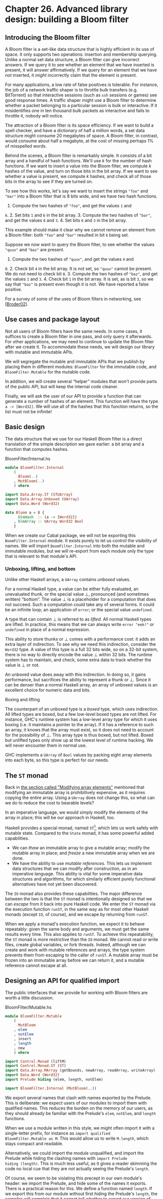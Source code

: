 * Chapter 26. Advanced library design: building a Bloom filter

** Introducing the Bloom filter

A Bloom filter is a set-like data structure that is highly
efficient in its use of space. It only supports two operations:
insertion and membership querying. Unlike a normal set data
structure, a Bloom filter can give incorrect answers. If we query
it to see whether an element that we have inserted is present, it
will answer affirmatively. If we query for an element that we have
/not/ inserted, it /might/ incorrectly claim that the element is
present.

For many applications, a low rate of false positives is tolerable.
For instance, the job of a network traffic shaper is to throttle
bulk transfers (e.g. BitTorrent) so that interactive sessions
(such as ~ssh~ sessions or games) see good response times. A
traffic shaper might use a Bloom filter to determine whether a
packet belonging to a particular session is bulk or interactive.
If it misidentifies one in ten thousand bulk packets as
interactive and fails to throttle it, nobody will notice.

The attraction of a Bloom filter is its space efficiency. If we
want to build a spell checker, and have a dictionary of half a
million words, a set data structure might consume 20 megabytes of
space. A Bloom filter, in contrast, would consume about half a
megabyte, at the cost of missing perhaps 1% of misspelled words.

Behind the scenes, a Bloom filter is remarkably simple. It
consists of a bit array and a handful of hash functions. We'll use
/k/ for the number of hash functions. If we want to insert a value
into the Bloom filter, we compute /k/ hashes of the value, and
turn on those bits in the bit array. If we want to see whether a
value is present, we compute /k/ hashes, and check all of those
bits in the array to see if they are turned on.

To see how this works, let's say we want to insert the strings
~"foo"~ and ~"bar"~ into a Bloom filter that is 8 bits wide, and
we have two hash functions.

1. Compute the two hashes of ~"foo"~, and get the values ~1~ and
~6~. 2. Set bits ~1~ and ~6~ in the bit array. 3. Compute the two
hashes of ~"bar"~, and get the values ~6~ and ~3~. 4. Set bits ~6~
and ~3~ in the bit array.

This example should make it clear why we cannot remove an element
from a Bloom filter: both ~"foo"~ and ~"bar"~ resulted in bit ~6~
being set.

Suppose we now want to query the Bloom filter, to see whether the
values ~"quux"~ and ~"baz"~ are present.

1. Compute the two hashes of ~"quux"~, and get the values ~4~ and
~0~. 2. Check bit ~4~ in the bit array. It is not set, so ~"quux"~
cannot be present. We do not need to check bit ~0~. 3. Compute the
two hashes of ~"baz"~, and get the values ~1~ and ~3~. 4. Check
bit ~1~ in the bit array. It is set, as is bit ~3~, so we say that
~"baz"~ is present even though it is not. We have reported a false
positive.

For a survey of some of the uses of Bloom filters in networking,
see [[[file:bibliography.html#bib.broder02][Broder02]]].

** Use cases and package layout

Not all users of Bloom filters have the same needs. In some cases,
it suffices to create a Bloom filter in one pass, and only query
it afterwards. For other applications, we may need to continue to
update the Bloom filter after we create it. To accommodate these
needs, we will design our library with mutable and immutable APIs.

We will segregate the mutable and immutable APIs that we publish
by placing them in different modules: ~BloomFilter~ for the
immutable code, and ~BloomFilter.Mutable~ for the mutable code.

In addition, we will create several “helper” modules that won't
provide parts of the public API, but will keep the internal code
cleaner.

Finally, we will ask the user of our API to provide a function
that can generate a number of hashes of an element. This function
will have the type ~a -> [Word32]~. We will use all of the hashes
that this function returns, so the list must not be infinite!

** Basic design

The data structure that we use for our Haskell Bloom filter is a
direct translation of the simple description we gave earlier: a
bit array and a function that computes hashes.

#+CAPTION: BloomFilter/Internal.hs
#+BEGIN_SRC haskell
module BloomFilter.Internal
    (
      Bloom(..)
    , MutBloom(..)
    ) where

import Data.Array.ST (STUArray)
import Data.Array.Unboxed (UArray)
import Data.Word (Word32)

data Bloom a = B {
      blmHash  :: (a -> [Word32])
    , blmArray :: UArray Word32 Bool
    }
#+END_SRC

When we create our Cabal package, we will not be exporting this
~BoomFilter.Internal~ module. It exists purely to let us control
the visibility of names. We will import ~BoomFilter.Internal~ into
both the mutable and immutable modules, but we will re-export from
each module only the type that is relevant to that module's API.

*** Unboxing, lifting, and bottom

Unlike other Haskell arrays, a ~UArray~ contains /unboxed/ values.

For a normal Haskell type, a value can be either fully evaluated,
an unevaluated thunk, or the special value ⊥, pronounced (and
sometimes written) “bottom”. The value ⊥ is a placeholder for a
computation that does not succeed. Such a computation could take
any of several forms. It could be an infinite loop; an application
of ~error~; or the special value ~undefined~.

A type that can contain ⊥ is referred to as /lifted/. All normal
Haskell types are lifted. In practice, this means that we can
always write ~error "eek!"~ or ~undefined~ in place of a normal
expression.

This ability to store thunks or ⊥ comes with a performance cost:
it adds an extra layer of indirection. To see why we need this
indirection, consider the ~Word32~ type. A value of this type is a
full 32 bits wide, so on a 32-bit system, there is no way to
directly encode the value ⊥ within 32 bits. The runtime system has
to maintain, and check, some extra data to track whether the value
is ⊥ or not.

An unboxed value does away with this indirection. In doing so, it
gains performance, but sacrifices the ability to represent a thunk
or ⊥. Since it can be denser than a normal Haskell array, an array
of unboxed values is an excellent choice for numeric data and
bits.

#+BEGIN_NOTE
Boxing and lifting

The counterpart of an unboxed type is a /boxed/ type, which uses
indirection. All lifted types are boxed, but a few low-level boxed
types are not lifted. For instance, GHC's runtime system has a
low-level array type for which it uses boxing (i.e. it maintains a
pointer to the array). If it has a reference to such an array, it
knows that the array must exist, so it does not need to account
for the possibility of ⊥. This array type is thus boxed, but not
lifted. Boxed but unlifted types only show up at the lowest level
of runtime hacking. We will never encounter them in normal use.
#+END_NOTE

GHC implements a ~UArray~ of ~Bool~ values by packing eight array
elements into each byte, so this type is perfect for our needs.

** The ~ST~ monad

Back in [[file:12-barcode-recognition.org::*Modifying array elements][the section called "Modifying array elements"]]
mentioned that modifying an immutable array is prohibitively
expensive, as it requires copying the entire array. Using a
~UArray~ does not change this, so what can we do to reduce the
cost to bearable levels?

In an imperative language, we would simply modify the elements of
the array in place; this will be our approach in Haskell, too.

Haskell provides a special monad, named ~ST~[fn:1], which lets us
work safely with mutable state. Compared to the ~State~ monad, it
has some powerful added capabilities.

- We can /thaw/ an immutable array to give a mutable array; modify
  the mutable array in place; and /freeze/ a new immutable array
  when we are done.
- We have the ability to use /mutable references/. This lets us
  implement data structures that we can modify after construction,
  as in an imperative language. This ability is vital for some
  imperative data structures and algorithms, for which similarly
  efficient purely functional alternatives have not yet been
  discovered.

The ~IO~ monad also provides these capabilities. The major
difference between the two is that the ~ST~ monad is intentionally
designed so that we can /escape/ from it back into pure Haskell
code. We enter the ~ST~ monad via the execution function ~runST~,
in the same way as for most other Haskell monads (except ~IO~, of
course), and we escape by returning from ~runST~.

When we apply a monad's execution function, we expect it to behave
repeatably: given the same body and arguments, we must get the
same results every time. This also applies to ~runST~. To achieve
this repeatability, the ~ST~ monad is more restrictive than the
~IO~ monad. We cannot read or write files, create global
variables, or fork threads. Indeed, although we can create and
work with mutable references and arrays, the type system prevents
them from escaping to the caller of ~runST~. A mutable array must
be frozen into an immutable array before we can return it, and a
mutable reference cannot escape at all.

** Designing an API for qualified import

The public interfaces that we provide for working with Bloom
filters are worth a little discussion.

#+CAPTION: BloomFilter/Mutable.hs
#+BEGIN_SRC haskell
module BloomFilter.Mutable
    (
      MutBloom
    , elem
    , notElem
    , insert
    , length
    , new
    ) where

import Control.Monad (liftM)
import Control.Monad.ST (ST)
import Data.Array.MArray (getBounds, newArray, readArray, writeArray)
import Data.Word (Word32)
import Prelude hiding (elem, length, notElem)

import BloomFilter.Internal (MutBloom(..))
#+END_SRC

We export several names that clash with names exported by the
Prelude. This is deliberate: we expect users of our modules to
import them with qualified names. This reduces the burden on the
memory of our users, as they should already be familiar with the
Prelude's ~elem~, ~notElem~, and ~length~ functions.

When we use a module written in this style, we might often import
it with a single-letter prefix, for instance as ~import qualified
BloomFilter.Mutable as M~. This would allow us to write
~M.length~, which stays compact and readable.

Alternatively, we could import the module unqualified, and import
the Prelude while hiding the clashing names with ~import Prelude
hiding (length)~. This is much less useful, as it gives a reader
skimming the code no local cue that they are /not/ actually seeing
the Prelude's ~length~.

Of course, we seem to be violating this precept in our own
module's header: we import the Prelude, and hide some of the names
it exports. There is a practical reason for this. We define a
function named ~length~. If we export this from our module without
first hiding the Prelude's ~length~, the compiler will complain
that it cannot tell whether to export our version of ~length~ or
the Prelude's.

While we could export the fully qualified name
~BloomFilter.Mutable.length~ to eliminate the ambiguity, that
seems uglier in this case. This decision has no consequences for
someone using our module, just for ourselves as the authors of
what ought to be a “black box”, so there is little chance of
confusion here.

** Creating a mutable Bloom filter

We put type declaration for our mutable Bloom filter in the
~BoomFilter.Internal~ module, along with the immutable Bloom type.

#+CAPTION: BloomFilter/Internal.hs
#+BEGIN_SRC haskell
data MutBloom s a = MB {
      mutHash :: (a -> [Word32])
    , mutArray :: STUArray s Word32 Bool
    }
#+END_SRC

The ~STUArray~ type gives us a mutable unboxed array that we can
work with in the ~ST~ monad. To create an ~STUArray~, we use the
~newArray~ function. The ~new~ function belongs in the
~BloomFilter.Mutable~ function.

#+CAPTION: BloomFilter/Mutable.hs
#+BEGIN_SRC haskell
new :: (a -> [Word32]) -> Word32 -> ST s (MutBloom s a)
new hash numBits = MB hash `liftM` newArray (0,numBits-1) False
#+END_SRC

Most of the methods of ~STUArray~ are actually implementations of
the ~MArray~ typeclass, which is defined in the
~Data.Array.MArray~ module.

Our ~length~ function is slightly complicated by two factors. We
are relying on our bit array's record of its own bounds, and an
~MArray~ instance's ~getBounds~ function has a monadic type. We
also have to add one to the answer, as the upper bound of the
array is one less than its actual length.

#+CAPTION: BloomFilter/Mutable.hs
#+BEGIN_SRC haskell
length :: MutBloom s a -> ST s Word32
length filt = (succ . snd) `liftM` getBounds (mutArray filt)
#+END_SRC

To add an element to the Bloom filter, we set all of the bits
indicated by the hash function. We use the ~mod~ function to
ensure that all of the hashes stay within the bounds of our array,
and isolate our code that computes offsets into the bit array in
one function.

#+CAPTION: BloomFilter/Mutable.hs
#+BEGIN_SRC haskell
insert :: MutBloom s a -> a -> ST s ()
insert filt elt = indices filt elt >>=
                  mapM_ (\bit -> writeArray (mutArray filt) bit True)

indices :: MutBloom s a -> a -> ST s [Word32]
indices filt elt = do
  modulus <- length filt
  return $ map (`mod` modulus) (mutHash filt elt)
#+END_SRC

Testing for membership is no more difficult. If every bit
indicated by the hash function is set, we consider an element to
be present in the Bloom filter.

#+CAPTION: BloomFilter/Mutable.hs
#+BEGIN_SRC haskell
elem, notElem :: a -> MutBloom s a -> ST s Bool

elem elt filt = indices filt elt >>=
                allM (readArray (mutArray filt))

notElem elt filt = not `liftM` elem elt filt
#+END_SRC

We need to write a small supporting function: a monadic version of
~all~, which we will call ~allM~.

#+CAPTION: BloomFilter/Mutable.hs
#+BEGIN_SRC haskell
allM :: Monad m => (a -> m Bool) -> [a] -> m Bool
allM p (x:xs) = do
  ok <- p x
  if ok
    then allM p xs
    else return False
allM _ [] = return True
#+END_SRC

** The immutable API

Our interface to the immutable Bloom filter has the same structure
as the mutable API.

#+CAPTION: BloomFilter.hs
#+BEGIN_SRC haskell
module BloomFilter
    (
      Bloom
    , length
    , elem
    , notElem
    , fromList
    ) where

import BloomFilter.Internal
import BloomFilter.Mutable (insert, new)
import Data.Array.ST (runSTUArray)
import Data.Array.IArray ((!), bounds)
import Data.Word (Word32)
import Prelude hiding (elem, length, notElem)

length :: Bloom a -> Int
length = fromIntegral . len

len :: Bloom a -> Word32
len = succ . snd . bounds . blmArray

elem :: a -> Bloom a -> Bool
elt `elem` filt   = all test (blmHash filt elt)
  where test hash = blmArray filt ! (hash `mod` len filt)

notElem :: a -> Bloom a -> Bool
elt `notElem` filt = not (elt `elem` filt)
#+END_SRC

We provide an easy-to-use means to create an immutable Bloom
filter, via a ~fromList~ function. This hides the ~ST~ monad from
our users, so that they only see the immutable type.

#+CAPTION: BloomFilter.hs
#+BEGIN_SRC haskell
fromList :: (a -> [Word32])    -- family of hash functions to use
         -> Word32             -- number of bits in filter
         -> [a]                -- values to populate with
         -> Bloom a
fromList hash numBits values =
    B hash . runSTUArray $
      do mb <- new hash numBits
         mapM_ (insert mb) values
         return (mutArray mb)
#+END_SRC

The key to this function is ~runSTUArray~. We mentioned earlier
that in order to return an immutable array from the ~ST~ monad, we
must freeze a mutable array. The ~runSTUArray~ function combines
execution with freezing. Given an action that returns an
~STUArray~, it executes the action using ~runST~; freezes the
~STUArray~ that it returns; and returns that as a ~UArray~.

The ~MArray~ typeclass provides a ~freeze~ function that we could
use instead, but ~runSTUArray~ is both more convenient and more
efficient. The efficiency lies in the fact that ~freeze~ must copy
the underlying data from the ~STUArray~ to the new ~UArray~, to
ensure that subsequent modifications of the ~STUArray~ cannot
affect the contents of the ~UArray~. Thanks to the type system,
~runSTUArray~ can guarantee that an ~STUArray~ is no longer
accessible when it uses it to create a ~UArray~. It can thus share
the underlying contents between the two arrays, avoiding the copy.

** Creating a friendly interface

Although our immutable Bloom filter API is straightforward to use
once we have created a Bloom value, the ~fromList~ function leaves
some important decisions unresolved. We still have to choose a
function that can generate many hash values, and determine what
the capacity of a Bloom filter should be.

#+CAPTION: BloomFilter/Easy.hs
#+BEGIN_SRC haskell
easyList :: (Hashable a)
         => Double        -- false positive rate (between 0 and 1)
         -> [a]           -- values to populate the filter with
         -> Either String (B.Bloom a)
#+END_SRC

Here is a possible “friendlier” way to create a Bloom filter. It
leaves responsibility for hashing values in the hands of a
typeclass, Hashable. It lets us configure the Bloom filter based
on a parameter that is easier to understand, namely the rate of
false positives that we are willing to tolerate. And it chooses
the size of the filter for us, based on the desired false positive
rate and the number of elements in the input list.

This function will of course not always be usable: for example, it
will fail if the length of the input list is too long. However,
its simplicity rounds out the other interfaces we provide. It lets
us provide our users with a range of control over creation, from
entirely imperative to completely declarative.

*** Re-exporting names for convenience

In the export list for our module, we re-export some names from
the base ~BloomFilter~ module. This allows casual users to import
only the ~BloomFilter.Easy~ module, and have access to all of the
types and functions they are likely to need.

If we import both ~BloomFilter.Easy~ and ~BloomFilter~, you might
wonder what will happen if we try to use a name exported by both.
We already know that if we import ~BloomFilter~ unqualified and
try to use ~length~, GHC will issue an error about ambiguity,
because the Prelude also makes the name ~length~ available.

The Haskell standard requires an implementation to be able to tell
when several names refer to the same “thing”. For instance, the
Bloom type is exported by ~BloomFilter~ and ~BloomFilter.Easy~. If
we import both modules and try to use Bloom, GHC will be able to
see that the Bloom re-exported from ~BloomFilter.Easy~ is the same
as the one exported from ~BloomFilter~, and it will not report an
ambiguity.

*** Hashing values

A Bloom filter depends on fast, high-quality hashes for good
performance and a low false positive rate. It is surprisingly
difficult to write a general purpose hash function that has both
of these properties.

Luckily for us, a fellow named Bob Jenkins developed some hash
functions that have exactly these properties, and he placed the
code in the public domain at
[[http://burtleburtle.net/bob/hash/doobs.html]][fn:2]. He wrote
his hash functions in C, so we can easily use the FFI to create
bindings to them. The specific source file that we need from that
site is named
[[http://burtleburtle.net/bob/c/lookup3.c][~lookup3.c~]]. We
create a ~cbits~ directory and download it to there.

#+BEGIN_NOTE
A little editing

On line 36 of the copy of ~lookup3.c~ that you just downloaded,
there is a macro named ~SELF_TEST~ defined. To use this source
file as a library, you /must/ delete this line or comment it out.
If you forget to do so, the ~main~ function defined near the
bottom of the file will supersede the ~main~ of any Haskell
program you link this library against.
#+END_NOTE

There remains one hitch: we will frequently need seven or even ten
hash functions. We really don't want to scrape together that many
different functions, and fortunately we do not need to: in most
cases, we can get away with just two. We will see how shortly. The
Jenkins hash library includes two functions, ~hashword2~ and
~hashlittle2~, that compute two hash values. Here is a C header
file that describes the APIs of these two functions. We save this
to ~cbits/lookup3.h~.

#+BEGIN_SRC C
/* save this file as lookup3.h */

#ifndef _lookup3_h
#define _lookup3_h

#include <stdint.h>
#include <sys/types.h>

/* only accepts uint32_t aligned arrays of uint32_t */
void hashword2(const uint32_t *key,  /* array of uint32_t */
           size_t length,        /* number of uint32_t values */
           uint32_t *pc,         /* in: seed1, out: hash1 */
           uint32_t *pb);        /* in: seed2, out: hash2 */

/* handles arbitrarily aligned arrays of bytes */
void hashlittle2(const void *key,   /* array of bytes */
         size_t length,     /* number of bytes */
         uint32_t *pc,      /* in: seed1, out: hash1 */
         uint32_t *pb);     /* in: seed2, out: hash2 */

#endif /* _lookup3_h */
#+END_SRC

A “salt” is a value that perturbs the hash value that the function
computes. If we hash the same value with two different salts, we
will get two different hashes. Since these functions compute two
hashes, they accept two salts.

Here are our Haskell bindings to these functions.

#+CAPTION: BloomFilter/Hash.hs
#+BEGIN_SRC haskell
{-# LANGUAGE BangPatterns, ForeignFunctionInterface #-}
module BloomFilter.Hash
    (
      Hashable(..)
    , hash
    , doubleHash
    ) where

import Data.Bits ((.&.), shiftR)
import Foreign.Marshal.Array (withArrayLen)
import Control.Monad (foldM)
import Data.Word (Word32, Word64)
import Foreign.C.Types (CSize)
import Foreign.Marshal.Utils (with)
import Foreign.Ptr (Ptr, castPtr, plusPtr)
import Foreign.Storable (Storable, peek, sizeOf)
import qualified Data.ByteString as Strict
import qualified Data.ByteString.Lazy as Lazy
import System.IO.Unsafe (unsafePerformIO)

foreign import ccall unsafe "lookup3.h hashword2" hashWord2

foreign import ccall unsafe "lookup3.h hashlittle2" hashLittle2

#+END_SRC

We have specified that the definitions of the functions can be
found in the ~lookup3.h~ header file that we just created.

For convenience and efficiency, we will combine the 32-bit salts
consumed, and the hash values computed, by the Jenkins hash
functions into a single 64-bit value.

#+CAPTION: BloomFilter/Hash.hs
#+BEGIN_SRC haskell
hashIO :: Ptr a    -- value to hash
       -> CSize    -- number of bytes
       -> Word64   -- salt
       -> IO Word64
hashIO ptr bytes salt =
    with (fromIntegral salt) $ \sp -> do
      let p1 = castPtr sp
          p2 = castPtr sp `plusPtr` 4
      go p1 p2
      peek sp
  where go p1 p2
          | bytes .&. 3 == 0 = hashWord2 (castPtr ptr) words p1 p2
          | otherwise        = hashLittle2 ptr bytes p1 p2
        words = bytes `div` 4
#+END_SRC

Without explicit types around to describe what is happening, the
above code is not completely obvious. The ~with~ function
allocates room for the salt on the C stack, and stores the current
salt value in there, so ~sp~ is a ~Ptr Word64~. The pointers =~p1=
and ~=p2= are ~Ptr Word32~; ~p1~ points at the low word of ~sp~,
and ~p2~ at the high word. This is how we chop the single ~Word64~
salt into two ~Ptr Word32~ parameters.

Because all of our data pointers are coming from the Haskell heap,
we know that they will be aligned on an address that is safe to
pass to either ~hashWord2~ (which only accepts 32-bit-aligned
addresses) or ~hashLittle2~. Since ~hashWord32~ is the faster of
the two hashing functions, we call it if our data is a multiple of
4 bytes in size, otherwise ~hashLittle2~.

Since the C hash function will write the computed hashes into ~p1~
and ~p2~, we only need to ~peek~ the pointer ~sp~ to retrieve the
computed hash.

We don't want clients of this module to be stuck fiddling with
low-level details, so we use a typeclass to provide a clean,
high-level interface.

#+CAPTION: BloomFilter/Hash.hs
#+BEGIN_SRC haskell
class Hashable a where
    hashSalt :: Word64        -- ^ salt
             -> a             -- ^ value to hash
             -> Word64

hash :: Hashable a => a -> Word64
hash = hashSalt 0x106fc397cf62f64d3
#+END_SRC

We also provide a number of useful implementations of this
typeclass. To hash basic types, we must write a little boilerplate
code.

#+CAPTION: BloomFilter/Hash.hs
#+BEGIN_SRC haskell
hashStorable :: Storable a => Word64 -> a -> Word64
hashStorable salt k = unsafePerformIO . with k $ \ptr ->
                      hashIO ptr (fromIntegral (sizeOf k)) salt

instance Hashable Char   where hashSalt = hashStorable
instance Hashable Int    where hashSalt = hashStorable
instance Hashable Double where hashSalt = hashStorable
#+END_SRC

We might prefer to use the ~Storable~ typeclass to write just one
declaration, as follows:

#+CAPTION: BloomFilter/Hash.hs
#+BEGIN_SRC haskell
instance Storable a => Hashable a where
    hashSalt = hashStorable
#+END_SRC

Unfortunately, Haskell does not permit us to write instances of
this form, as allowing them would make the type system
/undecidable/: they can cause the compiler's type checker to loop
infinitely. This restriction on undecidable types forces us to
write out individual declarations. It does not, however, pose a
problem for a definition such as this one.

#+CAPTION: BloomFilter/Hash.hs
#+BEGIN_SRC haskell
hashList :: (Storable a) => Word64 -> [a] -> IO Word64
hashList salt xs =
    withArrayLen xs $ \len ptr ->
      hashIO ptr (fromIntegral (len * sizeOf x)) salt
  where x = head xs

instance (Storable a) => Hashable [a] where
    hashSalt salt xs = unsafePerformIO $ hashList salt xs
#+END_SRC

The compiler will accept this instance, so we gain the ability to
hash values of many list types[fn:3]. Most importantly, since
~Char~ is an instance of ~Storable~, we can now hash ~String~
values.

For tuple types, we take advantage of function composition. We
take a salt in at one end of the composition pipeline, and use the
result of hashing each tuple element as the salt for the next
element.

#+CAPTION: BloomFilter/Hash.hs
#+BEGIN_SRC haskell
hash2 :: (Hashable a) => a -> Word64 -> Word64
hash2 k salt = hashSalt salt k

instance (Hashable a, Hashable b) => Hashable (a,b) where
    hashSalt salt (a,b) = hash2 b . hash2 a $ salt

instance (Hashable a, Hashable b, Hashable c) => Hashable (a,b,c) where
    hashSalt salt (a,b,c) = hash2 c . hash2 b . hash2 a $ salt
#+END_SRC

To hash ~ByteString~ types, we write special instances that plug
straight into the internals of the ~ByteString~ types. This gives
us excellent hashing performance.

#+CAPTION: BloomFilter/Hash.hs
#+BEGIN_SRC haskell
hashByteString :: Word64 -> Strict.ByteString -> IO Word64
hashByteString salt bs = Strict.useAsCStringLen bs $ \(ptr, len) ->
                         hashIO ptr (fromIntegral len) salt

instance Hashable Strict.ByteString where
    hashSalt salt bs = unsafePerformIO $ hashByteString salt bs

rechunk :: Lazy.ByteString -> [Strict.ByteString]
rechunk s
    | Lazy.null s = []
    | otherwise   = let (pre,suf) = Lazy.splitAt chunkSize s
                    in  repack pre : rechunk suf
    where repack    = Strict.concat . Lazy.toChunks
          chunkSize = 64 * 1024

instance Hashable Lazy.ByteString where
    hashSalt salt bs = unsafePerformIO $
                       foldM hashByteString salt (rechunk bs)
#+END_SRC

Since a lazy ~ByteString~ is represented as a series of chunks, we
must be careful with the boundaries between those chunks. The
string ~"foobar"~ can be represented in five different ways, for
example ~["fo","obar"]~ or ~["foob","ar"]~. This is invisible to
most users of the type, but not to us since we use the underlying
chunks directly. Our ~rechunk~ function ensures that the chunks we
pass to the C hashing code are a uniform 64KB in size, so that we
will give consistent hash values no matter where the original
chunk boundaries lie.

*** Turning two hashes into many

As we mentioned earlier, we need many more than two hashes to make
effective use of a Bloom filter. We can use a technique called
/double hashing/ to combine the two values computed by the Jenkins
hash functions, yielding many more hashes. The resulting hashes
are of good enough quality for our needs, and far cheaper than
computing many distinct hashes.

#+CAPTION: BloomFilter/Hash.hs
#+BEGIN_SRC haskell
doubleHash :: Hashable a => Int -> a -> [Word32]
doubleHash numHashes value = [h1 + h2 * i | i <- [0..num]]
    where h   = hashSalt 0x9150a946c4a8966e value
          h1  = fromIntegral (h `shiftR` 32) .&. maxBound
          h2  = fromIntegral h
          num = fromIntegral numHashes
#+END_SRC

*** Implementing the easy creation function

In the ~BloomFilter.Easy~ module, we use our new ~doubleHash~
function to define the ~easyList~ function whose type we defined
earlier.

#+CAPTION: BloomFilter/Easy.hs
#+BEGIN_SRC haskell
module BloomFilter.Easy
    (
      suggestSizing
    , sizings
    , easyList

    -- re-export useful names from BloomFilter
    , B.Bloom
    , B.length
    , B.elem
    , B.notElem
    ) where

import BloomFilter.Hash (Hashable, doubleHash)
import Data.List (genericLength)
import Data.Maybe (catMaybes)
import Data.Word (Word32)
import qualified BloomFilter as B

easyList errRate values =
    case suggestSizing (genericLength values) errRate of
      Left err            -> Left err
      Right (bits,hashes) -> Right filt
        where filt = B.fromList (doubleHash hashes) bits values
#+END_SRC

This depends on a ~suggestSizing~ function that estimates the best
combination of filter size and number of hashes to compute, based
on our desired false positive rate and the maximum number of
elements that we expect the filter to contain.

#+CAPTION: BloomFilter/Easy.hs
#+BEGIN_SRC haskell
suggestSizing

    -> Double        -- desired false positive rate
    -> Either String (Word32,Int) -- (filter size, number of hashes)
suggestSizing capacity errRate
    | capacity <= 0                = Left "capacity too small"
    | errRate <= 0 || errRate >= 1 = Left "invalid error rate"
    | null saneSizes               = Left "capacity too large"
    | otherwise                    = Right (minimum saneSizes)
  where saneSizes = catMaybes . map sanitize $ sizings capacity errRate
        sanitize (bits,hashes)
          | bits > maxWord32 - 1 = Nothing
          | otherwise            = Just (ceiling bits, truncate hashes)
          where maxWord32 = fromIntegral (maxBound :: Word32)

sizings :: Integer -> Double -> [(Double, Double)]
sizings capacity errRate =
    [(((-k) * cap / log (1 - (errRate ** (1 / k)))), k) | k <- [1..50]]
  where cap = fromIntegral capacity
#+END_SRC

We perform some rather paranoid checking. For instance, the
~sizings~ function suggests pairs of array size and hash count,
but it does not validate its suggestions. Since we use 32-bit
hashes, we must filter out suggested array sizes that are too
large.

In our ~suggestSizing~ function, we attempt to minimise only the
size of the bit array, without regard for the number of hashes. To
see why, let us interactively explore the relationship between
array size and number of hashes.

Suppose we want to insert 10 million elements into a Bloom filter,
with a false positive rate of 0.1%.

#+BEGIN_SRC screen
ghci> let kbytes (bits,hashes) = (ceiling bits `div` 8192, hashes)
ghci> :m +BloomFilter.Easy Data.List
Could not find module `BloomFilter.Easy':
  Use -v to see a list of the files searched for.
ghci> mapM_ (print . kbytes) . take 10 . sort $ sizings 10000000 0.001

<interactive>:1:35: Not in scope: `sort'

<interactive>:1:42: Not in scope: `sizings'
#+END_SRC

We achieve the most compact table (just over 17KB) by computing
10 hashes. If we really were hashing the data repeatedly, we could
reduce the number of hashes to 7 at a cost of 5% in space. Since
we are using Jenkins's hash functions which compute two hashes in
a single pass, and double hashing the results to produce
additional hashes, the cost to us of computing extra those hashes
is tiny, so we will choose the smallest table size.

If we increase our tolerance for false positives tenfold, to 1%,
the amount of space and the number of hashes we need drop, though
not by easily predictable amounts.

#+BEGIN_SRC screen
ghci> mapM_ (print . kbytes) . take 10 . sort $ sizings 10000000 0.01

<interactive>:1:35: Not in scope: `sort'

<interactive>:1:42: Not in scope: `sizings'
#+END_SRC

** Creating a Cabal package

We have created a moderately complicated library, with four public
modules and one internal module. To turn this into a package that
we can easily redistribute, we create a ~rwh-bloomfilter.cabal~
file.

Cabal allows us to describe several libraries in a single package.
A ~.cabal~ file begins with information that is common to all of
the libraries, which is followed by a distinct section for each
library.

#+BEGIN_EXAMPLE
Name:               rwh-bloomfilter
Version:            0.1
License:            BSD3
License-File:       License.txt
Category:           Data
Stability:          experimental
Build-Type:         Simple
#+END_EXAMPLE

As we are bundling some C code with our library, we tell Cabal
about our C source files.

#+BEGIN_EXAMPLE
Extra-Source-Files: cbits/lookup3.c cbits/lookup3.h
#+END_EXAMPLE

The ~extra-source-files~ directive has no effect on a build: it
directs Cabal to bundle some extra files if we run ~runhaskell
Setup sdist~ to create a source tarball for redistribution.

#+BEGIN_TIP
Property names are case insensitive

When reading a property (the text before a “~:~” character), Cabal
ignores case, so it treats ~extra-source-files~ and
~Extra-Source-Files~ as the same.
#+END_TIP

*** Dealing with different build setups

Prior to 2007, the standard Haskell libraries were organised in a
handful of large packages, of which the biggest was named ~base~.
This organisation tied many unrelated libraries together, so the
Haskell community split the ~base~ package up into a number of
more modular libraries. For instance, the array types migrated
from ~base~ into a package named ~array~.

A Cabal package needs to specify the other packages that it needs
to have present in order to build. This makes it possible for
Cabal's command line interface automatically download and build a
package's dependencies, if necessary. We would like our code to
work with as many versions of GHC as possible, regardless of
whether they have the modern layout of ~base~ and numerous other
packages. We thus need to be able to specify that we depend on the
~array~ package if it is present, and ~base~ alone otherwise.

Cabal provides a generic /configurations/ feature, which we can
use to selectively enable parts of a ~.cabal~ file. A build
configuration is controlled by a Boolean-valued /flag/. If it is
~True~, the text following an ~if flag~ directive is used,
otherwise the text following the associated ~else~ is used.

#+BEGIN_EXAMPLE
Cabal-Version:      >= 1.2

Flag split-base
  Description: Has the base package been split up?
  Default: True

Flag bytestring-in-base
  Description: Is ByteString in the base or bytestring package?
  Default: False
#+END_EXAMPLE

- The configurations feature was introduced in version 1.2 of
  Cabal, so we specify that our package cannot be built with an
  older version.
- The meaning of the ~split-base~ flag should be self-explanatory.
- The ~bytestring-in-base~ flag deals with a more torturous
  history. When the ~bytestring~ package was first created, it was
  bundled with GHC 6.4, and kept separate from the ~base~ package.
  In GHC 6.6, it was incorporated into the ~base~ package, but it
  became independent again when the ~base~ package was split
  before the release of GHC 6.8.1.

These flags are usually invisible to people building a package,
because Cabal handles them automatically. Before we explain what
happens, it will help to see the beginning of the ~Library~
section of our ~.cabal~ file.

#+BEGIN_EXAMPLE
Library
  if flag(bytestring-in-base)
    -- bytestring was in base-2.0 and 2.1.1
    Build-Depends: base >= 2.0 && < 2.2
  else
    -- in base 1.0 and 3.0, bytestring is a separate package
    Build-Depends: base < 2.0 || >= 3, bytestring >= 0.9

  if flag(split-base)
    Build-Depends: base >= 3.0, array
  else
    Build-Depends: base < 3.0
#+END_EXAMPLE

Cabal creates a package description with the default values of the
flags (a missing default is assumed to be ~True~). If that
configuration can be built (e.g. because all of the needed package
versions are available), it will be used. Otherwise, Cabal tries
different combinations of flags until it either finds a
configuration that it can build or exhausts the alternatives.

For example, if we were to begin with both ~split-base~ and
~bytestring-in-base~ set to ~True~, Cabal would select the
following package dependencies.

#+BEGIN_EXAMPLE
Build-Depends: base >= 2.0 && < 2.2
Build-Depends: base >= 3.0, array
#+END_EXAMPLE

The ~base~ package cannot simultaneously be newer than ~3.0~ and
older than ~2.2~, so Cabal would reject this configuration as
inconsistent. For a modern version of GHC, after a few attempts it
would discover this configuration that will indeed build.

#+BEGIN_EXAMPLE
-- in base 1.0 and 3.0, bytestring is a separate package
Build-Depends: base < 2.0 || >= 3, bytestring >= 0.9
Build-Depends: base >= 3.0, array
#+END_EXAMPLE

When we run ~runhaskell Setup configure~, we can manually specify
the values of flags via the ~--flag~ option, though we will rarely
need to do so in practice.

*** Compilation options, and interfacing to C

Continuing with our ~.cabal~ file, we fill out the remaining
details of the Haskell side of our library. If we enable profiling
when we build, we want all of our top-level functions to show up
in any profiling output.

#+BEGIN_EXAMPLE
  GHC-Prof-Options: -auto-all
#+END_EXAMPLE

The ~Other-Modules~ property lists Haskell modules that are
private to the library. Such modules will be invisible to code
that uses this package.

When we build this package with GHC, Cabal will pass the options
from the ~GHC-Options~ property to the compiler.

The ~-O2~ option makes GHC optimise our code aggressively. Code
compiled without optimisation is very slow, so we should always
use ~-O2~ for production code.

To help ourselves to write cleaner code, we usually add the
~-Wall~ option, which enables all of GHC's warnings. This will
cause GHC to issue complaints if it encounters potential problems,
such as overlapping patterns; function parameters that are not
used; and a myriad of other potential stumbling blocks. While it
is often safe to ignore these warnings, we generally prefer to fix
up our code to eliminate them. The small added effort usually
yields code that is easier to read and maintain.

When we compile with ~-fvia-C~, GHC will generate C code and use
the system's C compiler to compile it, instead of going straight
to assembly language as it usually does. This slows compilation
down, but sometimes the C compiler can further improve GHC's
optimised code, so it can be worthwhile.

We include ~-fvia-C~ here mainly to show how to make compilation
with it work.

#+BEGIN_EXAMPLE
  C-Sources:        cbits/lookup3.c
  CC-Options:       -O3
  Include-Dirs:     cbits
  Includes:         lookup3.h
  Install-Includes: lookup3.h
#+END_EXAMPLE

For the ~C-Sources~ property, we only need to list files that must
be compiled into our library. The ~CC-Options~ property contains
options for the C compiler (~-O3~ specifies a high level of
optimisation). Because our FFI bindings for the Jenkins hash
functions refer to the ~lookup3.h~ header file, we need to tell
Cabal where to find the header file. We must also tell it to
/install/ the header file (~Install-Includes~), as otherwise
client code will fail to find the header file when we try to build
it.

#+BEGIN_TIP
The value of ~-fvia-C~ with the FFI

Compiling with ~-fvia-C~ has a useful safety benefit when we write
FFI bindings. If we mention a header file in an FFI declaration
(e.g. ~foreign import "string.h memcpy")~, the C compiler will
typecheck the generated Haskell code and ensure that its
invocation of the C function is consistent with the C function's
prototype in the header file.

If we do not use ~-fvia-C~, we lose that additional layer of
safety. This makes it easy to let simple C type errors slip into
our Haskell code. As an example, on most 64-bit machines, a ~CInt~
is 32 bits wide, and a ~CSize~ is 64 bits wide. If we accidentally
use one type to describe a parameter for an FFI binding when we
should use the other, we are likely to cause data corruption or a
crash.
#+END_TIP

** Testing with QuickCheck

Before we pay any attention to performance, we want to establish
that our Bloom filter behaves correctly. We can easily use
QuickCheck to test some basic properties.

#+CAPTION: BloomCheck.hs
#+BEGIN_SRC haskell
{-# LANGUAGE GeneralizedNewtypeDeriving #-}
module Main where

import BloomFilter.Hash (Hashable)
import Data.Word (Word8, Word32)
import System.Random (Random(..), RandomGen)
import Test.QuickCheck
import qualified BloomFilter.Easy as B
import qualified Data.ByteString as Strict
import qualified Data.ByteString.Lazy as Lazy
#+END_SRC

We will not use the normal ~quickCheck~ function to test our
properties, as the 100 test inputs that it generates do not
provide much coverage.

#+CAPTION: BloomCheck.hs
#+BEGIN_SRC haskell
handyCheck :: Testable a => Int -> a -> IO ()
handyCheck limit = check defaultConfig {
                     configMaxTest = limit
                   , configEvery   = \_ _ -> ""
                   }
#+END_SRC

Our first task is to ensure that if we add a value to a Bloom
filter, a subsequent membership test will always report it as
present, no matter what the chosen false positive rate or input
value is.

We will use the ~easyList~ function to create a Bloom filter. The
~Random~ instance for ~Double~ generates numbers in the range zero
to one, so QuickCheck can /nearly/ supply us with arbitrary false
positive rates.

However, we need to ensure that both zero and one are excluded
from the false positives we test with. QuickCheck gives us two
ways to do this.

- By /construction/: we specify the range of valid values to
  generate. QuickCheck provides a ~forAll~ combinator for this
  purpose.
- By /elimination/: when QuickCheck generates an arbitrary value
  for us, we filter out those that do not fit our criteria, using
  the ~(==>)~ operator. If we reject a value in this way, a test
  will appear to succeed.

If we can choose either method, it is always preferable to take
the constructive approach. To see why, suppose that QuickCheck
generates 1,000 arbitrary values for us, and we filter out 800 as
unsuitable for some reason. We will /appear/ to run 1,000 tests,
but only 200 will actually do anything useful.

Following this idea, when we generate desired false positive
rates, we could eliminate zeroes and ones from whatever QuickCheck
gives us, but instead we construct values in an interval that will
always be valid.

#+CAPTION: BloomCheck.hs
#+BEGIN_SRC haskell
falsePositive :: Gen Double
falsePositive = choose (epsilon, 1 - epsilon)
    where epsilon = 1e-6

(=~>) :: Either a b -> (b -> Bool) -> Bool
k =~> f = either (const True) f k

prop_one_present _ elt =
    forAll falsePositive $ \errRate ->
      B.easyList errRate [elt] =~> \filt ->
        elt `B.elem` filt
#+END_SRC

Our small combinator, ~(=~>)~, lets us filter out failures of
~easyList~: if it fails, the test automatically passes.

*** Polymorphic testing

QuickCheck requires properties to be /monomorphic/. Since we have
many different hashable types that we would like to test, we would
very much like to avoid having to write the same test in many
different ways.

Notice that although our ~prop_one_present~ function is
polymorphic, it ignores its first argument. We use this to
simulate monomorphic properties, as follows.

#+BEGIN_SRC screen
ghci> :load BloomCheck

BloomCheck.hs:9:17:
    Could not find module `BloomFilter.Easy':
      Use -v to see a list of the files searched for.
Failed, modules loaded: none.
ghci> :t prop_one_present

<interactive>:1:0: Not in scope: `prop_one_present'
ghci> :t prop_one_present (undefined :: Int)

<interactive>:1:0: Not in scope: `prop_one_present'
#+END_SRC

We can supply any value as the first argument to
~prop_one_present~. All that matters is its /type/, as the same
type will be used for the first element of the second argument.

#+BEGIN_SRC screen
ghci> handyCheck 5000 $ prop_one_present (undefined :: Int)

<interactive>:1:0: Not in scope: `handyCheck'

<interactive>:1:18: Not in scope: `prop_one_present'
ghci> handyCheck 5000 $ prop_one_present (undefined :: Double)

<interactive>:1:0: Not in scope: `handyCheck'

<interactive>:1:18: Not in scope: `prop_one_present'
#+END_SRC

If we populate a Bloom filter with many elements, they should
all be present afterwards.

#+CAPTION: BloomCheck.hs
#+BEGIN_SRC haskell
prop_all_present _ xs =
    forAll falsePositive $ \errRate ->
      B.easyList errRate xs =~> \filt ->
        all (`B.elem` filt) xs
#+END_SRC

This test also succeeds.

#+BEGIN_SRC screen
ghci> handyCheck 2000 $ prop_all_present (undefined :: Int)

<interactive>:1:0: Not in scope: `handyCheck'

<interactive>:1:18: Not in scope: `prop_all_present'
#+END_SRC

*** Writing Arbitrary instances for ~ByteStrings~

The QuickCheck library does not provide ~Arbitrary~ instances for
~ByteString~ types, so we must write our own. Rather than create a
~ByteString~ directly, we will use a ~pack~ function to create one
from a ~[Word8]~.

#+CAPTION: BloomCheck.hs
#+BEGIN_SRC haskell
instance Arbitrary Lazy.ByteString where
    arbitrary = Lazy.pack `fmap` arbitrary
    coarbitrary = coarbitrary . Lazy.unpack

instance Arbitrary Strict.ByteString where
    arbitrary = Strict.pack `fmap` arbitrary
    coarbitrary = coarbitrary . Strict.unpack
#+END_SRC

Also missing from QuickCheck are ~Arbitrary~ instances for the
fixed-width types defined in ~Data.Word~ and ~Data.Int~. We need
to at least create an ~Arbitrary~ instance for ~Word8~.

#+CAPTION: BloomCheck.hs
#+BEGIN_SRC haskell
instance Random Word8 where
  randomR = integralRandomR
  random = randomR (minBound, maxBound)

instance Arbitrary Word8 where
    arbitrary = choose (minBound, maxBound)
    coarbitrary = integralCoarbitrary
#+END_SRC

We support these instances with a few common functions so that
we can reuse them when writing instances for other integral types.

#+CAPTION: BloomCheck.hs
#+BEGIN_SRC haskell
integralCoarbitrary n =
    variant $ if m >= 0 then 2*m else 2*(-m) + 1
  where m = fromIntegral n

integralRandomR (a,b) g = case randomR (c,d) g of
                            (x,h) -> (fromIntegral x, h)
    where (c,d) = (fromIntegral a :: Integer,
                   fromIntegral b :: Integer)

instance Random Word32 where
  randomR = integralRandomR
  random = randomR (minBound, maxBound)

instance Arbitrary Word32 where
    arbitrary = choose (minBound, maxBound)
    coarbitrary = integralCoarbitrary
#+END_SRC

With these ~Arbitrary~ instances created, we can try our existing
properties on the ~ByteString~ types.

#+BEGIN_SRC screen
ghci> handyCheck 1000 $ prop_one_present (undefined :: Lazy.ByteString)

<interactive>:1:0: Not in scope: `handyCheck'

<interactive>:1:18: Not in scope: `prop_one_present'

<interactive>:1:49:
    Failed to load interface for `Lazy':
      Use -v to see a list of the files searched for.
ghci> handyCheck 1000 $ prop_all_present (undefined :: Strict.ByteString)

<interactive>:1:0: Not in scope: `handyCheck'

<interactive>:1:18: Not in scope: `prop_all_present'

<interactive>:1:49:
    Failed to load interface for `Strict':
      Use -v to see a list of the files searched for.
#+END_SRC

*** Are suggested sizes correct?

The cost of testing properties of ~easyList~ increases rapidly as
we increase the number of tests to run. We would still like to
have some assurance that ~easyList~ will behave well on huge
inputs. Since it is not practical to test this directly, we can
use a proxy: will ~suggestSizing~ give a sensible array size and
number of hashes even with extreme inputs?

This is a slightly tricky property to check. We need to vary both
the desired false positive rate and the expected capacity. When we
looked at some results from the ~sizings~ function, we saw that
the relationship between these values is not easy to predict.

We can try to ignore the complexity.

#+CAPTION: BloomCheck.hs
#+BEGIN_SRC haskell
prop_suggest_try1 =
  forAll falsePositive $ \errRate ->
    forAll (choose (1,maxBound :: Word32)) $ \cap ->
      case B.suggestSizing (fromIntegral cap) errRate of
        Left err -> False
        Right (bits,hashes) -> bits > 0 && bits < maxBound && hashes > 0
#+END_SRC

Not surprisingly, this gives us a test that is not actually
useful.

#+BEGIN_SRC screen
ghci> handyCheck 1000 $ prop_suggest_try1

<interactive>:1:0: Not in scope: `handyCheck'

<interactive>:1:18: Not in scope: `prop_suggest_try1'
ghci> handyCheck 1000 $ prop_suggest_try1

<interactive>:1:0: Not in scope: `handyCheck'

<interactive>:1:18: Not in scope: `prop_suggest_try1'
#+END_SRC

When we plug the counterexamples that QuickCheck prints into
~suggestSizings~, we can see that these inputs are rejected
because they would result in a bit array that would be too large.

#+BEGIN_SRC screen
ghci> B.suggestSizing 1678125842 8.501133057303545e-3

<interactive>:1:0:
    Failed to load interface for `B':
      Use -v to see a list of the files searched for.
#+END_SRC

Since we can't easily predict which combinations will cause this
problem, we must resort to eliminating sizes and false positive
rates before they bite us.

#+CAPTION: BloomCheck.hs
#+BEGIN_SRC haskell
prop_suggest_try2 =
    forAll falsePositive $ \errRate ->
      forAll (choose (1,fromIntegral maxWord32)) $ \cap ->
        let bestSize = fst . minimum $ B.sizings cap errRate
        in bestSize < fromIntegral maxWord32 ==>
           either (const False) sane $ B.suggestSizing cap errRate
  where sane (bits,hashes) = bits > 0 && bits < maxBound && hashes > 0
        maxWord32 = maxBound :: Word32
#+END_SRC

If we try this with a small number of tests, it seems to work
well.

#+BEGIN_SRC screen
ghci> handyCheck 1000 $ prop_suggest_try2

<interactive>:1:0: Not in scope: `handyCheck'

<interactive>:1:18: Not in scope: `prop_suggest_try2'
#+END_SRC

On a larger body of tests, we filter out too many combinations.

#+BEGIN_SRC screen
ghci> handyCheck 10000 $ prop_suggest_try2

<interactive>:1:0: Not in scope: `handyCheck'

<interactive>:1:19: Not in scope: `prop_suggest_try2'
#+END_SRC

To deal with this, we try to reduce the likelihood of
generating inputs that we will subsequently reject.

#+CAPTION: BloomCheck.hs
#+BEGIN_SRC haskell
prop_suggestions_sane =
    forAll falsePositive $ \errRate ->
      forAll (choose (1,fromIntegral maxWord32 `div` 8)) $ \cap ->
        let size = fst . minimum $ B.sizings cap errRate
        in size < fromIntegral maxWord32 ==>
           either (const False) sane $ B.suggestSizing cap errRate
  where sane (bits,hashes) = bits > 0 && bits < maxBound && hashes > 0
        maxWord32 = maxBound :: Word32
#+END_SRC

Finally, we have a robust looking property.

#+BEGIN_SRC screen
ghci> handyCheck 40000 $ prop_suggestions_sane

<interactive>:1:0: Not in scope: `handyCheck'

<interactive>:1:19: Not in scope: `prop_suggestions_sane'
#+END_SRC

** Performance analysis and tuning

We now have a correctness base line: our QuickCheck tests pass.
When we start tweaking performance, we can rerun the tests at any
time to ensure that we haven't inadvertently broken anything.

Our first step is to write a small test application that we can
use for timing.

#+CAPTION: WordTest.hs
#+BEGIN_SRC haskell
module Main where

import Control.Parallel.Strategies (NFData(..))
import Control.Monad (forM_, mapM_)
import qualified BloomFilter.Easy as B
import qualified Data.ByteString.Char8 as BS
import Data.Time.Clock (diffUTCTime, getCurrentTime)
import System.Environment (getArgs)
import System.Exit (exitFailure)

timed :: (NFData a) => String -> IO a -> IO a
timed desc act = do
    start <- getCurrentTime
    ret <- act
    end <- rnf ret `seq` getCurrentTime
    putStrLn $ show (diffUTCTime end start) ++ " to " ++ desc
    return ret

instance NFData BS.ByteString where
    rnf _ = ()

instance NFData (B.Bloom a) where
    rnf filt = B.length filt `seq` ()
#+END_SRC

We borrow the ~rnf~ function that we introduced in
[[file:24-concurrent-and-multicore-programming.org::*Separating algorithm from evaluation][the section called "Separating algorithm from evaluation"]]
develop a simple timing harness. Out ~timed~ action ensures that a
value is evaluated to normal form in order to accurately capture
the cost of evaluating it.

The application creates a Bloom filter from the contents of a
file, treating each line as an element to add to the filter.

#+CAPTION: WordTest.hs
#+BEGIN_SRC haskell
main = do
  args <- getArgs
  let files | null args = ["/usr/share/dict/words"]
            | otherwise = args
  forM_ files $ \file -> do

    words <- timed "read words" $
      BS.lines `fmap` BS.readFile file

    let len = length words
        errRate = 0.01

    putStrLn $ show len ++ " words"
    putStrLn $ "suggested sizings: " ++
               show (B.suggestSizing (fromIntegral len) errRate)

    filt <- timed "construct filter" $
      case B.easyList errRate words of
        Left errmsg -> do
          putStrLn $ "Error: " ++ errmsg
          exitFailure
        Right filt -> return filt

    timed "query every element" $
      mapM_ print $ filter (not . (`B.elem` filt)) words
#+END_SRC

We use ~timed~ to account for the costs of three distinct
phases: reading and splitting the data into lines; populating the Bloom
filter; and querying every element in it.

If we compile this and run it a few times, we can see that the
execution time is just long enough to be interesting, while the timing
variation from run to run is small. We have created a plausible-looking
microbenchmark.

#+BEGIN_SRC screen
$ ghc -O2  --make WordTest
[1 of 1] Compiling Main             ( WordTest.hs, WordTest.o )
Linking WordTest ...
$ ./WordTest
0.196347s to read words
479829 words
1.063537s to construct filter
4602978 bits
0.766899s to query every element
$ ./WordTest
0.179284s to read words
479829 words
1.069363s to construct filter
4602978 bits
0.780079s to query every element
#+END_SRC

*** Profile-driven performance tuning

To understand where our program might benefit from some tuning,
we rebuild it and run it with profiling enabled.

Since we already built ~WordTest~ and have not subsequently
changed it, if we rerun ~ghc~ to enable profiling support, it will
quite reasonably decide to do nothing. We must force it to
rebuild, which we accomplish by updating the filesystem's idea of
when we last edited the source file.

#+BEGIN_SRC screen
$ touch WordTest.hs
$ ghc -O2 -prof -auto-all --make WordTest
[1 of 1] Compiling Main             ( WordTest.hs, WordTest.o )
Linking WordTest ...

$ ./WordTest +RTS -p
0.322675s to read words
479829 words
suggested sizings: Right (4602978,7)
2.475339s to construct filter
1.964404s to query every element

$ head -20 WordTest.prof
total time  =          4.10 secs   (205 ticks @ 20 ms)
total alloc = 2,752,287,168 bytes  (excludes profiling overheads)

COST CENTRE                    MODULE               %time %alloc

doubleHash                     BloomFilter.Hash      48.8   66.4
indices                        BloomFilter.Mutable   13.7   15.8
elem                           BloomFilter            9.8    1.3
hashByteString                 BloomFilter.Hash       6.8    3.8
easyList                       BloomFilter.Easy       5.9    0.3
hashIO                         BloomFilter.Hash       4.4    5.3
main                           Main                   4.4    3.8
insert                         BloomFilter.Mutable    2.9    0.0
len                            BloomFilter            2.0    2.4
length                         BloomFilter.Mutable    1.5    1.0
#+END_SRC

Our ~doubleHash~ function immediately leaps out as a huge time
and memory sink.

#+BEGIN_TIP
Always profile before—and while—you tune!

Before our first profiling run, we did not expect ~doubleHash~ to
even appear in the top ten of “hot” functions, much less to
dominate it. Without this knowledge, we would probably have
started tuning something entirely irrelevant.
#+END_TIP

Recall that the body of ~doubleHash~ is an innocuous list
comprehension.

#+CAPTION: BloomFilter/Hash.hs
#+BEGIN_SRC haskell
doubleHash :: Hashable a => Int -> a -> [Word32]
doubleHash numHashes value = [h1 + h2 * i | i <- [0..num]]
    where h   = hashSalt 0x9150a946c4a8966e value
          h1  = fromIntegral (h `shiftR` 32) .&. maxBound
          h2  = fromIntegral h
          num = fromIntegral numHashes
#+END_SRC

Since the function returns a list, it makes /some/ sense that it
allocates so much memory, but when code this simple performs so
badly, we should be suspicious.

Faced with a performance mystery, the suspicious mind will
naturally want to inspect the output of the compiler. We don't
need to start scrabbling through assembly language dumps: it's
best to start at a higher level.

GHC's ~-ddump-simpl~ option prints out the code that it produces
after performing all of its high-level optimisations.

#+BEGIN_SRC screen
$ ghc -O2 -c -ddump-simpl --make BloomFilter/Hash.hs > dump.txt
[1 of 1] Compiling BloomFilter.Hash ( BloomFilter/Hash.hs )
#+END_SRC

The file thus produced is about a thousand lines long. Most of the
names in it are mangled somewhat from their original Haskell
representations. Even so, searching for ~doubleHash~ will
immediately drop us at the definition of the function. For
example, here is how we might start exactly at the right spot from
a Unix shell.

#+BEGIN_SRC screen
$ less +/doubleHash dump.txt
#+END_SRC

It can be difficult to start reading the output of GHC's
simplifier. There are many automatically generated names, and the
code has many obscure annotations. We can make substantial
progress by ignoring things that we do not understand, focusing on
those that look familiar. The Core language shares some features
with regular Haskell, notably type signatures; ~let~ for variable
binding; and ~case~ for pattern matching.

If we skim through the definition of ~doubleHash~, we will arrive
at a section that looks something like this.

#+BEGIN_EXAMPLE
__letrec { -- 1
  go_s1YC :: [GHC.Word.Word32] -> [GHC.Word.Word32] -- 2
  [Arity 1
   Str: DmdType S]
  go_s1YC =
    \ (ds_a1DR :: [GHC.Word.Word32]) ->
      case ds_a1DR of wild_a1DS {
    [] -> GHC.Base.[] @ GHC.Word.Word32; -- 3
    : y_a1DW ys_a1DX -> -- 4
      GHC.Base.: @ GHC.Word.Word32 -- 5
        (case h1_s1YA of wild1_a1Mk { GHC.Word.W32# x#_a1Mm -> -- 6
         case h2_s1Yy of wild2_a1Mu { GHC.Word.W32# x#1_a1Mw ->
         case y_a1DW of wild11_a1My { GHC.Word.W32# y#_a1MA ->
         GHC.Word.W32# -- 7
           (GHC.Prim.narrow32Word#
          (GHC.Prim.plusWord# -- 8
             x#_a1Mm (GHC.Prim.narrow32Word#
                              (GHC.Prim.timesWord# x#1_a1Mw y#_a1MA))))
         }
         }
         })
        (go_s1YC ys_a1DX) -- 9
      };
} in
  go_s1YC - 10
    (GHC.Word.$w$dmenumFromTo2
       __word 0 (GHC.Prim.narrow32Word# (GHC.Prim.int2Word# ww_s1X3)))
#+END_EXAMPLE

This is the body of the list comprehension. It may seem daunting,
but we can look through it piece by piece and find that it is not,
after all, so complicated.

1. A ~__letrec~ is equivalent to a normal Haskell ~let~.
2. GHC compiled the body of our list comprehension into a loop
   named ~go_s1YC~.
3. If our ~case~ expression matches the empty list, we return the
   empty list. This is reassuringly familiar.
4. This pattern would read in Haskell as ~(y_a1DW:ys_a1DX)~. The
   ~(:)~ constructor appears before its operands because the Core
   language uses prefix notation exclusively for simplicity.
5. This is an application of the ~(:)~ constructor. The ~@~
   notation indicates that the first operand will have type
   ~Word32~.
6. Each of the three ~case~ expressions /unboxes/ a ~Word32value~,
   to get at the primitive value inside. First to be unboxed is
   ~h1~ (named ~h1_s1YA~ here), then ~h2~, then the current list
   element, ~y~.

   The unboxing occurs via pattern matching: ~W32#~ is the
   constructor that boxes a primitive value. By convention,
   primitive types and values, and functions that use them,
   always contains a ~#~ somewhere in their name.
7. Here, we apply the ~W32#~ constructor to a value of the
   primitive type ~Word32#~, to give a normal value of type
   ~Word32~.
8. The ~plusWord#~ and ~timesWord#~ functions add and multiply
   primitive unsigned integers.
9. This is the second argument to the ~(:)~ constructor, in which
   the ~go_s1YC~ function applies itself recursively.
10. Here, we apply our list comprehension loop function. Its
    argument is the Core translation of the expression ~[0..n]~.

From reading the Core for this code, we can see two interesting
behaviours.

- We are creating a list, then immediately deconstructing it in
  the ~go_s1YC~ loop.

  GHC can often spot this pattern of production followed
  immediately by consumption, and transform it into a loop in
  which no allocation occurs. This class of transformation is
  called /fusion/, because the producer and consumer become fused
  together. Unfortunately, it is not occurring here.
- The repeated unboxing of ~h1~ and ~h2~ in the body of the loop
  is wasteful.

To address these problems, we make a few tiny changes to our
~doubleHash~ function.

#+CAPTION: BloomFilter/Hash.hs
#+BEGIN_SRC haskell
doubleHash :: Hashable a => Int -> a -> [Word32]
doubleHash numHashes value = go 0
    where go n | n == num  = []
               | otherwise = h1 + h2 * n : go (n + 1)

          !h1 = fromIntegral (h `shiftR` 32) .&. maxBound
          !h2 = fromIntegral h

          h   = hashSalt 0x9150a946c4a8966e value
          num = fromIntegral numHashes
#+END_SRC

We have manually fused the ~[0..num]~ expression and the code that
consumes it into a single loop. We have added strictness
annotations to ~h1~ and ~h2~. And nothing more. This has turned a
6-line function into an 8-line function. What effect does our
change have on Core output?

#+BEGIN_EXAMPLE
__letrec {
  $wgo_s1UH :: GHC.Prim.Word# -> [GHC.Word.Word32]
  [Arity 1
   Str: DmdType L]
  $wgo_s1UH =
    \ (ww2_s1St :: GHC.Prim.Word#) ->
      case GHC.Prim.eqWord# ww2_s1St a_s1T1 of wild1_X2m {
    GHC.Base.False ->
      GHC.Base.: @ GHC.Word.Word32
        (GHC.Word.W32#
         (GHC.Prim.narrow32Word#
          (GHC.Prim.plusWord#
           ipv_s1B2
           (GHC.Prim.narrow32Word#
        (GHC.Prim.timesWord# ipv1_s1AZ ww2_s1St)))))
        ($wgo_s1UH (GHC.Prim.narrow32Word#
                        (GHC.Prim.plusWord# ww2_s1St __word 1)));
    GHC.Base.True -> GHC.Base.[] @ GHC.Word.Word32
      };
} in  $wgo_s1UH __word 0
#+END_EXAMPLE

Our new function has compiled down to a simple counting loop. This
is very encouraging, but how does it actually perform?

#+BEGIN_SRC screen
$ touch WordTest.hs
$ ghc -O2 -prof -auto-all --make WordTest
[1 of 1] Compiling Main             ( WordTest.hs, WordTest.o )
Linking WordTest ...

$ ./WordTest +RTS -p
0.304352s to read words
479829 words
suggested sizings: Right (4602978,7)
1.516229s to construct filter
1.069305s to query every element
~/src/darcs/book/examples/ch27/examples $ head -20 WordTest.prof
total time  =        3.68 secs    (184 ticks @ 20 ms)
total alloc = 2,644,805,536 bytes (excludes profiling overheads)

COST CENTRE                    MODULE               %time %alloc

doubleHash                     BloomFilter.Hash      45.1   65.0
indices                        BloomFilter.Mutable   19.0   16.4
elem                           BloomFilter           12.5    1.3
insert                         BloomFilter.Mutable    7.6    0.0
easyList                       BloomFilter.Easy       4.3    0.3
len                            BloomFilter            3.3    2.5
hashByteString                 BloomFilter.Hash       3.3    4.0
main                           Main                   2.7    4.0
hashIO                         BloomFilter.Hash       2.2    5.5
length                         BloomFilter.Mutable    0.0    1.0
#+END_SRC

Our tweak has improved performance by about 11%. This is a good
result for such a small change.

** Exercises

1. Our use ~ofgenericLength~ in ~easyList~ will cause our function
   to loop infinitely if we supply an infinite list. Fix this.
2. Difficult. Write a QuickCheck property that checks whether the
   observed false positive rate is close to the requested false
   positive rate.

** Footnotes

[fn:1] The name ~ST~ is an acronym of “state transformer”.

[fn:2] Jenkins's hash functions have /much/ better mixing
properties than some other popular non-cryptographic hash
functions that you might be familiar with, such as FNV and
~hashpjw~, so we recommend avoiding them.

[fn:3] Unfortunately, we do not have room to explain why
one of these instances is decidable, but the other is not.
